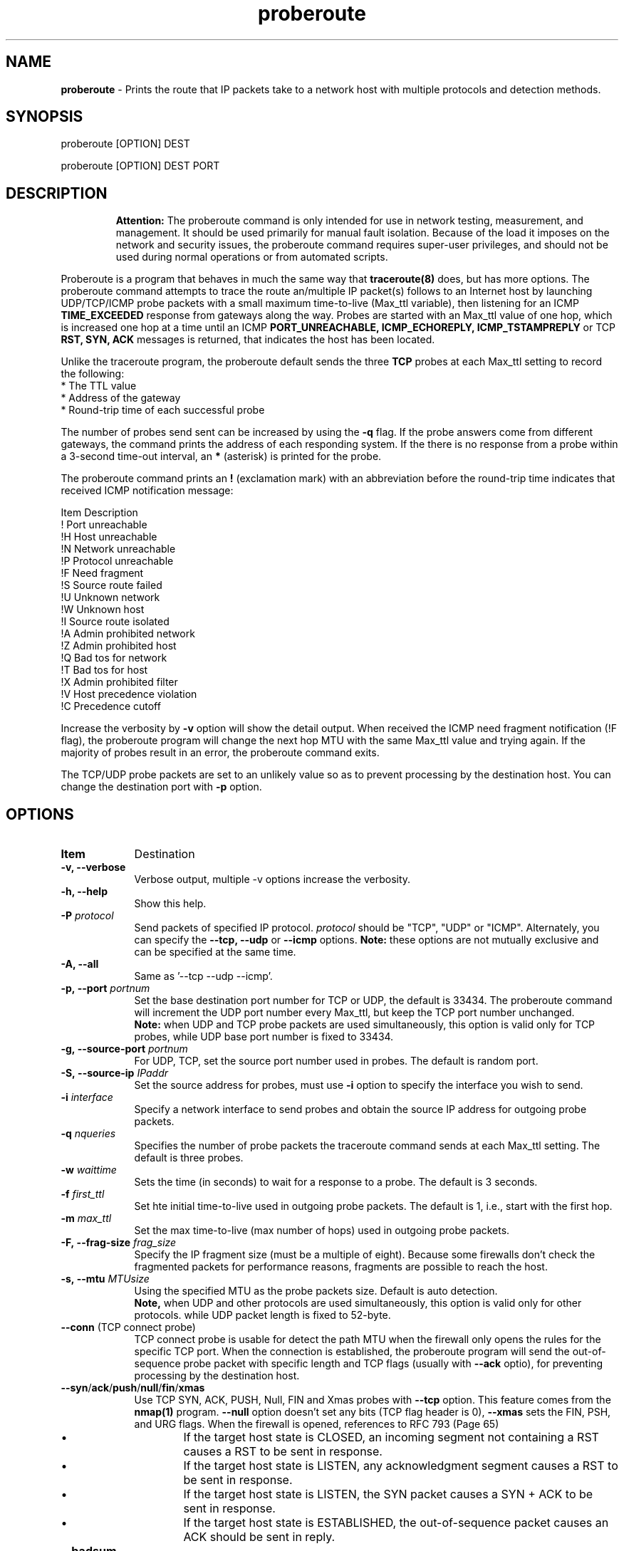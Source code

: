 .TH "proberoute" "1" "09 Oct 2017" "" ""
.SH "NAME"
\fBproberoute\fP \- Prints the route that IP packets take to a network host with \
multiple protocols and detection methods.
.SH "SYNOPSIS"

.PP 
proberoute [OPTION] DEST
.PP 
proberoute [OPTION] DEST PORT
.PP 
.SH "DESCRIPTION"
.IP
.br
.B
Attention:
The proberoute command is only intended for use in network testing, measurement, and management. \
It should be used primarily for manual fault isolation. Because of the load it imposes on the network and security issues, \
the proberoute command requires super-user privileges, and should not be used during normal operations or \
from automated scripts.
.PP
Proberoute is a program that behaves in much the same way that
\fBtraceroute(8)\fP does, but has more options\&. \
The proberoute command attempts to trace the route an/multiple IP packet(s) follows to an Internet host by \
launching UDP/TCP/ICMP probe packets with a small maximum time-to-live (Max_ttl variable), then listening for an ICMP
.B
TIME_EXCEEDED
response from gateways along the way. Probes are started with an Max_ttl value of one hop, which is increased one hop \
at a time until an ICMP
.B
PORT_UNREACHABLE,
.B
ICMP_ECHOREPLY,
.B
ICMP_TSTAMPREPLY
or
TCP
.B
RST,
.B
SYN,
.B
ACK
messages is returned, that indicates the host has been located.
.PP
Unlike the traceroute program, the proberoute default sends the three
.B
TCP
probes at each Max_ttl setting  to record the following:
.br
.nf
*   The TTL value
.br
*   Address of the gateway
.br
*   Round-trip time of each successful probe
.fi
.PP
The number of probes send sent can be increased by using the \fB\-q\fP flag. If the probe answers come from \
different gateways, the command prints the address of each responding system. If the there is no response from \
a probe within a 3-second time-out interval, an \fB*\fP (asterisk) is printed for the probe.
.PP
The proberoute command prints an \fB!\fP (exclamation mark) with an abbreviation \
before the round-trip time indicates that received ICMP notification message:
.PP
.nf
.ft CW
Item Description
!    Port unreachable
!H   Host unreachable
!N   Network unreachable
!P   Protocol unreachable
!F   Need fragment
!S   Source route failed
!U   Unknown network
!W   Unknown host
!I   Source route isolated
!A   Admin prohibited network
!Z   Admin prohibited host
!Q   Bad tos for network
!T   Bad tos for host
!X   Admin prohibited filter
!V   Host precedence violation
!C   Precedence cutoff
.ft R
.fi
.PP 
Increase the verbosity by \fB-v\fP option will show the detail output. \
When received the ICMP need fragment notification (!F flag), the proberoute \
program will change the next hop MTU with the same Max_ttl value and trying again. \
If the majority of probes result in an error, the proberoute command exits.

The TCP/UDP probe packets are set to an unlikely value so as to prevent processing by \
the destination host. You can change the destination port with \fB-p\fP option.
.PP 
.SH "OPTIONS"
.PP
.TP \w'names'u+4
.B Item
Destination
.TP \w'names'u+4
.B \-v, \-\-verbose
Verbose output, multiple -v options increase the verbosity.
.TP \w'names'u+4
.B \-h, \-\-help
Show this help.
.TP \w'names'u+4
.BI \-P " protocol"
Send packets of specified IP protocol.
.I
protocol
should be \&"TCP\&", \&"UDP\&" or \&"ICMP\&". Alternately, you can specify the
.B
\-\-tcp, \-\-udp
or
.B
\-\-icmp
options.
.B
Note:
these options are not mutually exclusive and can be specified at the same time\&.
.TP \w'names'u+4
.B \-A, \-\-all
Same as '--tcp --udp --icmp'\&.
.TP \w'names'u+4
.BI \-p,\ \-\-port " portnum"
Set the base destination port number for TCP or UDP, the default is 33434. \
The proberoute command will increment the UDP port number every Max_ttl, \
but keep the TCP port number unchanged.
.br
.B
Note:
when UDP and TCP probe packets are used simultaneously, this option is valid only for TCP probes, while UDP base port number is fixed to 33434.
.TP \w'names'u+4
.BI \-g,\ \-\-source\-port " portnum"
For UDP, TCP, set the source port number used in probes. The default is random port.
.TP \w'names'u+4
.BI \-S,\ \-\-source\-ip " IPaddr"
Set the source address for probes, must use \fB-i\fP option to specify the \
interface you wish to send\&.
.TP \w'names'u+4
.BI \-i " interface"
Specify a network interface to send probes and obtain the source IP address \
for outgoing probe packets\&.
.TP \w'names'u+4
.BI \-q " nqueries"
Specifies the number of probe packets the traceroute command sends at each Max_ttl setting\&. \
The default is three probes\&.
.TP \w'names'u+4
.BI \-w " waittime"
Sets the time (in seconds) to wait for a response to a probe\&. The default is 3 seconds\&.
.TP \w'names'u+4
.BI \-f " first_ttl"
Set hte initial time-to-live used in outgoing probe packets\&. The default is 1, i\&.e\&., \
start with the first hop.
.TP \w'names'u+4
.BI \-m " max_ttl"
Set the max time-to-live (max number of hops) used in outgoing probe packets.
.TP \w'names'u+4
.BI \-F,\ \-\-frag\-size " frag_size"
Specify the IP fragment size (must be a multiple of eight). Because some firewalls don't check the \
fragmented packets for performance reasons, fragments are possible to reach the host.
.TP \w'names'u+4
.BI \-s,\ \-\-mtu " MTUsize"
Using the specified MTU as the probe packets size. Default is auto detection.
.br
.B
Note,
when UDP and other protocols are used simultaneously, this option is valid only for other protocols. while UDP packet length is fixed to 52-byte.
.TP \w'names'u+4
.B \-\-conn \fR(TCP connect probe)\fP
TCP connect probe is usable for detect the path MTU when the firewall only opens the rules for the specific TCP port. When the connection is established, the proberoute program will send the out-of-sequence probe packet with specific length and TCP flags (usually with \fB\-\-ack\fP optio), for preventing processing by the destination host\&.
.TP \w'names'u+4
.B \-\-syn\fR/\fPack\fR/\fPpush\fR/\fPnull\fR/\fPfin\fR/\fPxmas
Use TCP SYN, ACK, PUSH, Null, FIN and Xmas probes with \fB\-\-tcp\fP option. This feature comes from the \fBnmap(1)\fP program. \fB\-\-null\fP option doesn't set any bits (TCP flag header is 0), \fB\-\-xmas\fP sets the FIN, PSH, and URG flags. When the firewall is opened, references to RFC 793 (Page 65)
.RS \w'names'u+4
.IP \(bu
If the target host state is CLOSED, an incoming segment not containing a RST causes a RST to be sent in response.
.IP \(bu
If the target host state is LISTEN, any acknowledgment segment causes a RST to be sent in response.
.IP \(bu
If the target host state is LISTEN, the SYN packet causes a SYN + ACK to be sent in response.
.IP \(bu
If the target host state is ESTABLISHED, the out-of-sequence packet causes an ACK should be sent in reply.
.RE
.TP \w'names'u+4
.B \-\-badsum
Send the probe packets with a bogus checksum. Since virtually all host IP stacks properly drop these packets, any responses received are likely coming from a firewall or IDS that didn't bother to verify the checksum.
.TP \w'names'u+4
.B \-\-badlen
Send the probe packets with a bad IP option length (by IP timestamp option). An ICMP Parameter Problem error message will be sent when a router (MUST generate this message) or a host (SHOULD generate this message) finds a problem with the IP header parameters. This option is not very helpful for tracing.
.TP \w'names'u+4
.B \-e, \-\-echo \fB|\fP \-\-echo\-reply
Send ICMP echo/echo\-reply probes. when the firewall is opened:
.RS \w'names'u+4
.IP \(bu
The \fBICMP_ECHO\fP probe causes the target host MUST response the \fBICMP_ECHOREPLY\fP message\&.
.IP \(bu
The \fBICMP_ECHOREPLY\fP probe causes the target host MAY response the \fBICMP_UNREACH_PORT\fP message\&.
.RE
.TP \w'names'u+4
.B \-t, \-\-tstamp \fB|\fP \-\-tstamp\-reply
Send ICMP timestamp/timestamp\-reply probes. when the firewall is opened:
.RS \w'names'u+4
.IP \(bu
The \fBICMP_TSTAMP\fP probe causes the target host MAY response the \fBICMP_TSTAMPREPLY\fP message\&.
.IP \(bu
The \fBICMP_TSTAMPREPLY\fP probe causes the target host MAY response the \fBICMP_UNREACH_PORT\fP message\&.
.RE
.TP \w'names'u+4
.BI \-j,\ \-\-source-route " gateway"
Sets IP Loose Source Route option. Tell the network to route the packet through the specified gateway (Unfortunately, most routers have disabled source routing for security reasons)\&.
.PP
.SH "PARAMETERS"
.PP
.TP \w'names'u+4
.B Item
Destination
.TP \w'names'u+4
.B HOST
Specifies the destination host, either by host name or IP number. This parameter is required.
.TP \w'names'u+4
.B PORT
Specifies the destination port for TCP or UDP protocol. The default port is 33434.
.PP
.SH "SECURITY"
This command requires privileged users due to using \fBlibpcap\fP and raw socket.
.PP
.SH "SEE ALSO"
traceroute(8), nmap(1), ping(1)
.PP
.SH "WARNING"
Since the \fB\-\-frag\-size\fP can split the packet into eight bytes, so a 20-byte TCP header would be split into three packets, but this feature may not be supported on some systems.
.PP
.SH BUGS
Specify the fragment size of eight bytes MAY causes the AIX system crash. In addition, the TCP packet can't be fragmented less than the size of header. Any bug should be reported it to Cun Gong <gong_cun@bocmacau.com>
.PP
.SH COPYRIGHT
Copyright (C) 2017 Cun Gong
.PP
This is free software; see the source for copying conditions. There is NO warranty; not even for MERCHANTABILITY or FITNESS FOR A PARTICULAR PURPOSE.
.PP
Released under the BSD 3-clause "New" or "Revised" License.
.PP
.SH AVAILABILITY
The source code of proberoute command is available from https://github.com/GongCun/proberoute\&.












